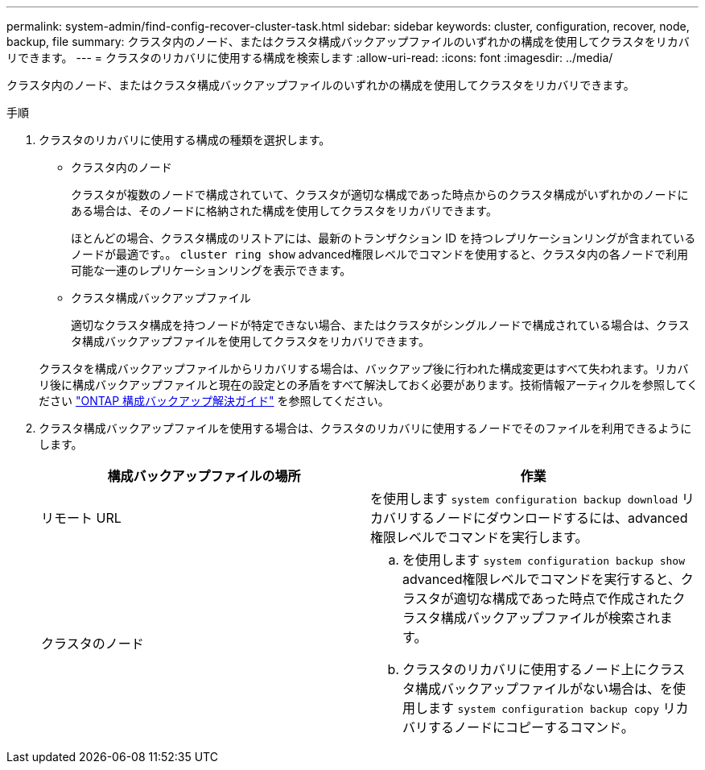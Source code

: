 ---
permalink: system-admin/find-config-recover-cluster-task.html 
sidebar: sidebar 
keywords: cluster, configuration, recover, node, backup, file 
summary: クラスタ内のノード、またはクラスタ構成バックアップファイルのいずれかの構成を使用してクラスタをリカバリできます。 
---
= クラスタのリカバリに使用する構成を検索します
:allow-uri-read: 
:icons: font
:imagesdir: ../media/


[role="lead"]
クラスタ内のノード、またはクラスタ構成バックアップファイルのいずれかの構成を使用してクラスタをリカバリできます。

.手順
. クラスタのリカバリに使用する構成の種類を選択します。
+
** クラスタ内のノード
+
クラスタが複数のノードで構成されていて、クラスタが適切な構成であった時点からのクラスタ構成がいずれかのノードにある場合は、そのノードに格納された構成を使用してクラスタをリカバリできます。

+
ほとんどの場合、クラスタ構成のリストアには、最新のトランザクション ID を持つレプリケーションリングが含まれているノードが最適です。。 `cluster ring show` advanced権限レベルでコマンドを使用すると、クラスタ内の各ノードで利用可能な一連のレプリケーションリングを表示できます。

** クラスタ構成バックアップファイル
+
適切なクラスタ構成を持つノードが特定できない場合、またはクラスタがシングルノードで構成されている場合は、クラスタ構成バックアップファイルを使用してクラスタをリカバリできます。

+
クラスタを構成バックアップファイルからリカバリする場合は、バックアップ後に行われた構成変更はすべて失われます。リカバリ後に構成バックアップファイルと現在の設定との矛盾をすべて解決しておく必要があります。技術情報アーティクルを参照してください link:https://kb.netapp.com/Advice_and_Troubleshooting/Data_Storage_Software/ONTAP_OS/ONTAP_Configuration_Backup_Resolution_Guide["ONTAP 構成バックアップ解決ガイド"] を参照してください。



. クラスタ構成バックアップファイルを使用する場合は、クラスタのリカバリに使用するノードでそのファイルを利用できるようにします。
+
|===
| 構成バックアップファイルの場所 | 作業 


 a| 
リモート URL
 a| 
を使用します `system configuration backup download` リカバリするノードにダウンロードするには、advanced権限レベルでコマンドを実行します。



 a| 
クラスタのノード
 a| 
.. を使用します `system configuration backup show` advanced権限レベルでコマンドを実行すると、クラスタが適切な構成であった時点で作成されたクラスタ構成バックアップファイルが検索されます。
.. クラスタのリカバリに使用するノード上にクラスタ構成バックアップファイルがない場合は、を使用します `system configuration backup copy` リカバリするノードにコピーするコマンド。


|===

